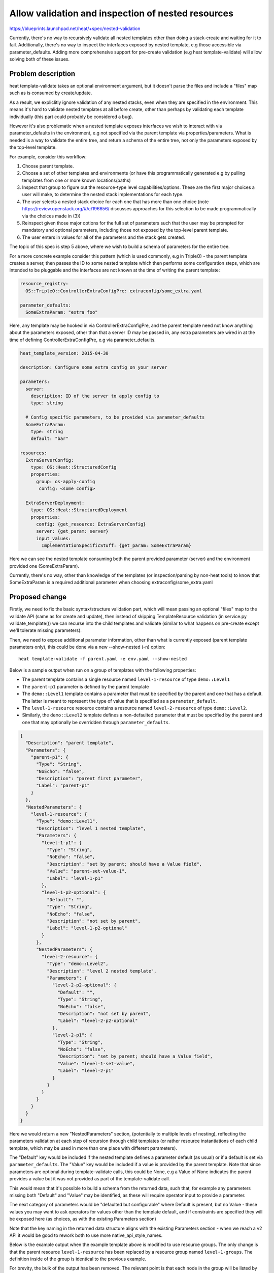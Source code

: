 ..
 This work is licensed under a Creative Commons Attribution 3.0 Unported
 License.

 http://creativecommons.org/licenses/by/3.0/legalcode

..

===================================================
Allow validation and inspection of nested resources
===================================================

https://blueprints.launchpad.net/heat/+spec/nested-validation

Currently, there's no way to recursively validate all nested templates other
than doing a stack-create and waiting for it to fail.  Additionally, there's
no way to inspect the interfaces exposed by nested template, e.g those
accessible via parameter_defaults.  Adding more comprehensive support for
pre-create validation (e.g heat template-validate) will allow solving both
of these issues.

Problem description
===================

heat template-validate takes an optional environment argument, but it doesn't
parse the files and include a "files" map such as is consumed by create/update.

As a result, we expliclitly ignore validation of any nested stacks, even when
they are specified in the environment.  This means it's hard to validate
nested templates at all before create, other than perhaps by validating
each template individually (this part could probably be considered a bug).

However it's also problematic when a nested template exposes interfaces we
wish to interact with via parameter_defaults in the environment, e.g not
specified via the parent template via properties/parameters.  What is needed
is a way to validate the entire tree, and return a schema of the entire
tree, not only the parameters exposed by the top-level template.

For example, consider this workflow:

1. Choose parent template.
2. Choose a set of other templates and environments (or have this
   programmatically generated e.g by pulling templates from one or more known
   locations/paths)
3. Inspect that group to figure out the resource-type level
   capabilities/options. These are the first major choices a user will make,
   to determine the nested stack implementations for each type.
4. The user selects a nested stack choice for each one that has more than one
   choice (note https://review.openstack.org/#/c/196656/ discusses approaches
   for this selection to be made programmatically via the choices made in (3))
5. Reinspect given those major options for the full set of parameters such that
   the user may be prompted for mandatory and optional parameters, including
   those not exposed by the top-level parent template.
6. The user enters in values for all of the parameters and the stack gets
   created.

The topic of this spec is step 5 above, where we wish to build a schema of
parameters for the entire tree.

For a more concrete example consider this pattern (which is used commonly,
e.g in TripleO) - the parent template creates a server, then passes the ID to
some nested template which then performs some configuration steps, which are
intended to be pluggable and the interfaces are not known at the time of
writing the parent template:

.. code-block:: yaml

  resource_registry:
    OS::TripleO::ControllerExtraConfigPre: extraconfig/some_extra.yaml

  parameter_defaults:
    SomeExtraParam: "extra foo"

Here, any template may be hooked in via ControllerExtraConfigPre, and the
parent template need not know anything about the parameters exposed, other than
that a server ID may be passed in, any extra parameters are wired in at the
time of defining ControllerExtraConfigPre, e.g via parameter_defaults.

.. code-block:: yaml

  heat_template_version: 2015-04-30

  description: Configure some extra config on your server

  parameters:
    server:
      description: ID of the server to apply config to
      type: string

    # Config specific parameters, to be provided via parameter_defaults
    SomeExtraParam:
      type: string
      default: "bar"

  resources:
    ExtraServerConfig:
      type: OS::Heat::StructuredConfig
      properties:
        group: os-apply-config
         config: <some config>

    ExtraServerDeployment:
      type: OS::Heat::StructuredDeployment
      properties:
        config: {get_resource: ExtraServerConfig}
        server: {get_param: server}
        input_values:
          ImplementationSpecificStuff: {get_param: SomeExtraParam}

Here we can see the nested template consuming both the parent provided
parameter (server) and the environment provided one (SomeExtraParam).

Currently, there's no way, other than knowledge of the templates (or
inspection/parsing by non-heat tools) to know that SomeExtraParam
is a required additional parameter when choosing extraconfig/some_extra.yaml

Proposed change
===============

Firstly, we need to fix the basic syntax/structure validation part, which will
mean passing an optional "files" map to the validate API (same as for create
and update), then instead of skipping TemplateResource validation (in
service.py validate_template()) we can recurse into the child templates and
validate (similar to what happens on pre-create except we'll tolerate missing
parameters).

Then, we need to expose additional parameter information, other than what is
currently exposed (parent template parameters only), this could be done via a
new --show-nested (-n) option::

  heat template-validate -f parent.yaml -e env.yaml --show-nested

Below is a sample output when run on a group of templates with the following
properties:

* The parent template contains a single resource named ``level-1-resource``
  of type ``demo::Level1``
* The ``parent-p1`` parameter is defined by the parent template
* The ``demo::Level1`` template contains a parameter that must be specified
  by the parent and one that has a default. The latter is meant to represent
  the type of value that is specified as a ``parameter_default``.
* The ``level-1-resource`` resource contains a resource named
  ``level-2-resource`` of type ``demo::Level2``.
* Similarly, the ``demo::Level2`` template defines a non-defaulted parameter
  that must be specified by the parent and one that may optionally be
  overridden through ``parameter_defaults``.

.. code-block:: json

    {
      "Description": "parent template",
      "Parameters": {
        "parent-p1": {
          "Type": "String",
          "NoEcho": "false",
          "Description": "parent first parameter",
          "Label": "parent-p1"
        }
      },
      "NestedParameters": {
        "level-1-resource": {
          "Type": "demo::Level1",
          "Description": "level 1 nested template",
          "Parameters": {
            "level-1-p1": {
              "Type": "String",
              "NoEcho": "false",
              "Description": "set by parent; should have a Value field",
              "Value": "parent-set-value-1",
              "Label": "level-1-p1"
            },
            "level-1-p2-optional": {
              "Default": "",
              "Type": "String",
              "NoEcho": "false",
              "Description": "not set by parent",
              "Label": "level-1-p2-optional"
            }
          },
          "NestedParameters": {
            "level-2-resource": {
              "Type": "demo::Level2",
              "Description": "level 2 nested template",
              "Parameters": {
                "level-2-p2-optional": {
                  "Default": "",
                  "Type": "String",
                  "NoEcho": "false",
                  "Description": "not set by parent",
                  "Label": "level-2-p2-optional"
                },
                "level-2-p1": {
                  "Type": "String",
                  "NoEcho": "false",
                  "Description": "set by parent; should have a Value field",
                  "Value": "level-1-set-value",
                  "Label": "level-2-p1"
                }
              }
            }
          }
        }
      }
    }

Here we would return a new "NestedParameters" section, (potentially to
multiple levels of nesting), reflecting the parameters validation at each
step of recursion through child templates (or rather resource instantiations
of each child template, which may be used in more than one place with different
parameters).

The "Default" key would be included if the nested template defines a parameter
default (as usual) or if a default is set via ``parameter_defaults``.
The "Value" key would be included if a value is provided by the parent
template. Note that since parameters are optional during template-validate
calls, this could be None, e.g a Value of None indicates the parent provides
a value but it was not provided as part of the template-validate call.

This would mean that it's possible to build a schema from the returned data,
such that, for example any parameters missing both "Default" and "Value" may
be identified, as these will require operator input to provide a parameter.

The next category of parameters would be "defaulted but configurable" where
Default is present, but no Value - these values you may want to ask operators
for values other than the template default, and if constraints are specified
they will be exposed here (as choices, as with the existing Parameters section)

Note that the key naming in the returned data structure aligns with the
existing Parameters section - when we reach a v2 API it would be good to
rework both to use more native_api_style_names.

Below is the example output when the example template above is modified to
use resource groups. The only change is that the parent resource
``level-1-resource`` has been replaced by a resource group named
``level-1-groups``. The definition inside of the group is identical to
the previous example.

For brevity, the bulk of the output has been removed. The relevant point is
that each node in the group will be listed by index:

.. code-block:: json

  {
    "Description": "parent template",
    "Parameters": {
      "parent-p1": {
        "Default": "foo",
        "Type": "String",
        "NoEcho": "false",
        "Description": "parent first parameter",
        "Label": "parent-p1"
      }
    },
    "NestedParameters": {
      "level-1-groups": {
        "Type": "OS::Heat::ResourceGroup",
        "Description": "No description",
        "Parameters": {},
        "NestedParameters": {
          "0": {
            "Type": "demo::Level1",
            "Description": "level 1 nested template",
            "Parameters": {
              "level-1-p1": {},
              "level-1-p2-optional": {}
            },
            "NestedParameters": {
              "level-2-resource": {
                "Type": "demo::Level2",
                "Description": "level 2 nested template"
              }
            }
          }
        }
      }
    }
  }

Alternatives
------------

The alternative we've been working with for some time in the TripleO community
is to maintain a separate service, outside of heat, which contains logic
that is coupled to the template implementation, and knows how to wire in the
appropriate parameters, and maintains a mapping of nested template
implementations to provider resource types.

This works, but you end up with a single-purpose service which is very highly
coupled to the template implementation, which is tough from a maintainability
perpective as well as a not helping the wider heat community with their
composition and interface building needs.

Implementation
==============

There will be two stages to the implementation, first pass the files map in to
heat and make basic validation work on nested stacks via template-validate.

Then the extra data outlined above will be added via the NestedParameters key,
and finally the heatclient interfaces to consume this will be added.

It may be that additional usability features can be added to heatclient,
such as building a stub environment file containing parameter_defaults
related to the validation output (this has been discussed on the ML), but
since the requirement here is not fully defined, I won't consider it in
this spec.

Assignee(s)
-----------
Primary assignee:
  shardy

Milestones
----------

Target Milestone for completion:
  liberty-2

Work Items
----------

Changes to API:

- Add support for "files" map to be passed via validate call

Changes to engine:

- Modify the template-validate path so TemplateResources are no longer skipped,
  instead recursively validate similar to the pre-create steps.
- Update template-validate code to build NestedParameter output

Changes to heatclient:

- Add --show-nested option to template-validate, which collects and populates
  the optional files map, and passes it to the API

Documentation changes:

- Update API docs to reflect the "files" optional argument


Dependencies
============

None
